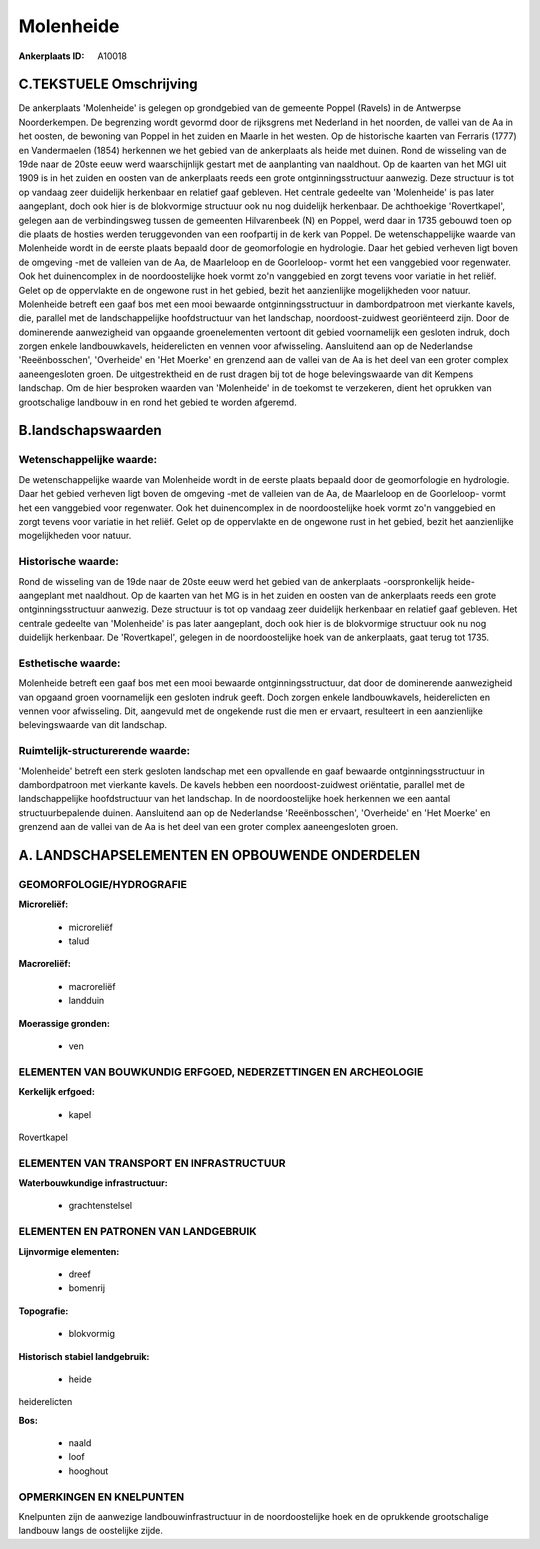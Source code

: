 Molenheide
==========

:Ankerplaats ID: A10018




C.TEKSTUELE Omschrijving
------------------------

De ankerplaats 'Molenheide' is gelegen op grondgebied van de gemeente
Poppel (Ravels) in de Antwerpse Noorderkempen. De begrenzing wordt
gevormd door de rijksgrens met Nederland in het noorden, de vallei van
de Aa in het oosten, de bewoning van Poppel in het zuiden en Maarle in
het westen. Op de historische kaarten van Ferraris (1777) en
Vandermaelen (1854) herkennen we het gebied van de ankerplaats als heide
met duinen. Rond de wisseling van de 19de naar de 20ste eeuw werd
waarschijnlijk gestart met de aanplanting van naaldhout. Op de kaarten
van het MGI uit 1909 is in het zuiden en oosten van de ankerplaats reeds
een grote ontginningsstructuur aanwezig. Deze structuur is tot op
vandaag zeer duidelijk herkenbaar en relatief gaaf gebleven. Het
centrale gedeelte van 'Molenheide' is pas later aangeplant, doch ook
hier is de blokvormige structuur ook nu nog duidelijk herkenbaar. De
achthoekige 'Rovertkapel', gelegen aan de verbindingsweg tussen de
gemeenten Hilvarenbeek (N) en Poppel, werd daar in 1735 gebouwd toen op
die plaats de hosties werden teruggevonden van een roofpartij in de kerk
van Poppel. De wetenschappelijke waarde van Molenheide wordt in de
eerste plaats bepaald door de geomorfologie en hydrologie. Daar het
gebied verheven ligt boven de omgeving -met de valleien van de Aa, de
Maarleloop en de Goorleloop- vormt het een vanggebied voor regenwater.
Ook het duinencomplex in de noordoostelijke hoek vormt zo'n vanggebied
en zorgt tevens voor variatie in het reliëf. Gelet op de oppervlakte en
de ongewone rust in het gebied, bezit het aanzienlijke mogelijkheden
voor natuur. Molenheide betreft een gaaf bos met een mooi bewaarde
ontginningsstructuur in dambordpatroon met vierkante kavels, die,
parallel met de landschappelijke hoofdstructuur van het landschap,
noordoost-zuidwest georiënteerd zijn. Door de dominerende aanwezigheid
van opgaande groenelementen vertoont dit gebied voornamelijk een
gesloten indruk, doch zorgen enkele landbouwkavels, heiderelicten en
vennen voor afwisseling. Aansluitend aan op de Nederlandse
'Reeënbosschen', 'Overheide' en 'Het Moerke' en grenzend aan de vallei
van de Aa is het deel van een groter complex aaneengesloten groen. De
uitgestrektheid en de rust dragen bij tot de hoge belevingswaarde van
dit Kempens landschap. Om de hier besproken waarden van 'Molenheide' in
de toekomst te verzekeren, dient het oprukken van grootschalige landbouw
in en rond het gebied te worden afgeremd.



B.landschapswaarden
-------------------


Wetenschappelijke waarde:
~~~~~~~~~~~~~~~~~~~~~~~~~

De wetenschappelijke waarde van Molenheide wordt in de eerste plaats
bepaald door de geomorfologie en hydrologie. Daar het gebied verheven
ligt boven de omgeving -met de valleien van de Aa, de Maarleloop en de
Goorleloop- vormt het een vanggebied voor regenwater. Ook het
duinencomplex in de noordoostelijke hoek vormt zo'n vanggebied en zorgt
tevens voor variatie in het reliëf. Gelet op de oppervlakte en de
ongewone rust in het gebied, bezit het aanzienlijke mogelijkheden voor
natuur.

Historische waarde:
~~~~~~~~~~~~~~~~~~~


Rond de wisseling van de 19de naar de 20ste eeuw werd het gebied van
de ankerplaats -oorspronkelijk heide- aangeplant met naaldhout. Op de
kaarten van het MG is in het zuiden en oosten van de ankerplaats reeds
een grote ontginningsstructuur aanwezig. Deze structuur is tot op
vandaag zeer duidelijk herkenbaar en relatief gaaf gebleven. Het
centrale gedeelte van 'Molenheide' is pas later aangeplant, doch ook
hier is de blokvormige structuur ook nu nog duidelijk herkenbaar. De
'Rovertkapel', gelegen in de noordoostelijke hoek van de ankerplaats,
gaat terug tot 1735.

Esthetische waarde:
~~~~~~~~~~~~~~~~~~~

Molenheide betreft een gaaf bos met een mooi
bewaarde ontginningsstructuur, dat door de dominerende aanwezigheid van
opgaand groen voornamelijk een gesloten indruk geeft. Doch zorgen enkele
landbouwkavels, heiderelicten en vennen voor afwisseling. Dit, aangevuld
met de ongekende rust die men er ervaart, resulteert in een aanzienlijke
belevingswaarde van dit landschap.



Ruimtelijk-structurerende waarde:
~~~~~~~~~~~~~~~~~~~~~~~~~~~~~~~~~

'Molenheide' betreft een sterk gesloten landschap met een opvallende
en gaaf bewaarde ontginningsstructuur in dambordpatroon met vierkante
kavels. De kavels hebben een noordoost-zuidwest oriëntatie, parallel met
de landschappelijke hoofdstructuur van het landschap. In de
noordoostelijke hoek herkennen we een aantal structuurbepalende duinen.
Aansluitend aan op de Nederlandse 'Reeënbosschen', 'Overheide' en 'Het
Moerke' en grenzend aan de vallei van de Aa is het deel van een groter
complex aaneengesloten groen.



A. LANDSCHAPSELEMENTEN EN OPBOUWENDE ONDERDELEN
-----------------------------------------------



GEOMORFOLOGIE/HYDROGRAFIE
~~~~~~~~~~~~~~~~~~~~~~~~~

**Microreliëf:**

 * microreliëf
 * talud


**Macroreliëf:**

 * macroreliëf
 * landduin

**Moerassige gronden:**

 * ven



ELEMENTEN VAN BOUWKUNDIG ERFGOED, NEDERZETTINGEN EN ARCHEOLOGIE
~~~~~~~~~~~~~~~~~~~~~~~~~~~~~~~~~~~~~~~~~~~~~~~~~~~~~~~~~~~~~~~

**Kerkelijk erfgoed:**

 * kapel


Rovertkapel

ELEMENTEN VAN TRANSPORT EN INFRASTRUCTUUR
~~~~~~~~~~~~~~~~~~~~~~~~~~~~~~~~~~~~~~~~~

**Waterbouwkundige infrastructuur:**

 * grachtenstelsel



ELEMENTEN EN PATRONEN VAN LANDGEBRUIK
~~~~~~~~~~~~~~~~~~~~~~~~~~~~~~~~~~~~~

**Lijnvormige elementen:**

 * dreef
 * bomenrij

**Topografie:**

 * blokvormig


**Historisch stabiel landgebruik:**

 * heide


heiderelicten

**Bos:**

 * naald
 * loof
 * hooghout



OPMERKINGEN EN KNELPUNTEN
~~~~~~~~~~~~~~~~~~~~~~~~~

Knelpunten zijn de aanwezige landbouwinfrastructuur in de
noordoostelijke hoek en de oprukkende grootschalige landbouw langs de
oostelijke zijde.
